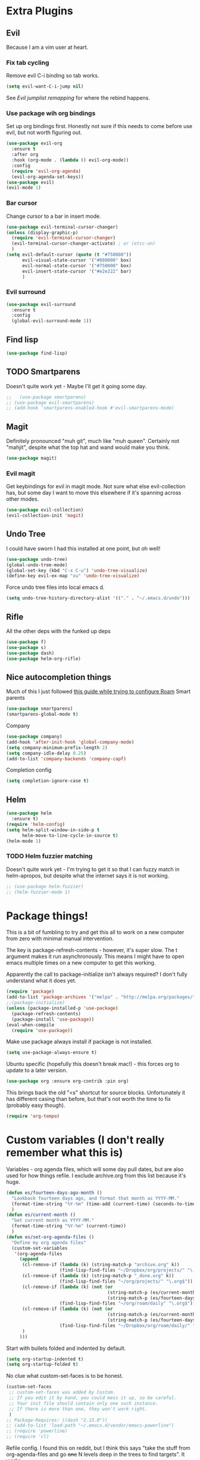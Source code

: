 * Extra Plugins
** Evil
Because I am a vim user at heart.
*** Fix tab cycling
Remove evil C-i binding so tab works.
#+begin_src emacs-lisp
  (setq evil-want-C-i-jump nil)
#+end_src
See [[*Evil jumplist remapping][Evil jumplist remapping]] for where the rebind happens.
*** Use package wih org bindings
Set up org bindings first. Honestly not sure if this needs to come before use evil, but not worth figuring out.
#+BEGIN_SRC emacs-lisp
  (use-package evil-org
    :ensure t
    :after org
    :hook (org-mode . (lambda () evil-org-mode))
    :config
    (require 'evil-org-agenda)
    (evil-org-agenda-set-keys))
  (use-package evil)
  (evil-mode 1)
#+END_SRC
*** Bar cursor
Change cursor to a bar in insert mode.
#+begin_src emacs-lisp
  (use-package evil-terminal-cursor-changer)
  (unless (display-graphic-p)
    (require 'evil-terminal-cursor-changer)
    (evil-terminal-cursor-changer-activate) ; or (etcc-on)
    )
  (setq evil-default-cursor (quote (t "#750000"))
        evil-visual-state-cursor '("#880000" box)
        evil-normal-state-cursor '("#750000" box)
        evil-insert-state-cursor '("#e2e222" bar)
        )

#+end_src
*** Evil surround
#+begin_src emacs-lisp
  (use-package evil-surround
    :ensure t
    :config
    (global-evil-surround-mode 1))

#+end_src
** Find lisp
#+begin_src emacs-lisp
  (use-package find-lisp)

#+end_src
** TODO Smartparens
Doesn't quite work yet - Maybe I'll get it going some day.
#+begin_src emacs-lisp
  ;;   (use-package smartparens)
  ;; (use-package evil-smartparens)
  ;; (add-hook 'smartparens-enabled-hook #'evil-smartparens-mode)

#+end_src
** Magit
Definitely pronounced "muh git", much like "muh queen". Certainly not "mahjit", despite what the top hat and wand would make you think.
#+begin_src emacs-lisp
  (use-package magit)
#+end_src
*** Evil magit
Get keybindings for evil in magit mode.
Not sure what else evil-collection has, but some day I want to move this elsewhere if it's spanning across other modes.
#+begin_src emacs-lisp
  (use-package evil-collection)
  (evil-collection-init 'magit)
#+end_src
** Undo Tree
I could have sworn I had this installed at one point, but oh well!
#+begin_src emacs-lisp
  (use-package undo-tree)
  (global-undo-tree-mode)
  (global-set-key (kbd "C-x C-u") 'undo-tree-visualize)
  (define-key evil-ex-map "xu" 'undo-tree-visualize)
#+end_src
Force undo tree files into local emacs d.
#+begin_src emacs-lisp
  (setq undo-tree-history-directory-alist '(("." . "~/.emacs.d/undo")))
#+end_src
** Rifle
All the other deps with the funked up deps
#+begin_src emacs-lisp
  (use-package f)
  (use-package s)
  (use-package dash)
  (use-package helm-org-rifle)
#+end_src
** Nice autocompletion things
Much of this I just followed [[https://org-roam.discourse.group/t/how-to-to-get-title-of-the-target-note-working-with-inline-autocomplete-in-org-roam/782][this guide while trying to configure Roam]]
Smart parents
#+begin_src emacs-lisp
  (use-package smartparens)
  (smartparens-global-mode t)

#+end_src
Company
#+begin_src emacs-lisp
  (use-package company)
  (add-hook 'after-init-hook 'global-company-mode)
  (setq company-minimum-prefix-length 2)
  (setq company-idle-delay 0.25)
  (add-to-list 'company-backends 'company-capf)

#+end_src
Completion config
#+begin_src emacs-lisp
  (setq completion-ignore-case t)

#+end_src
** Helm
#+begin_src emacs-lisp
  (use-package helm
    :ensure t)
  (require 'helm-config)
  (setq helm-split-window-in-side-p t
        helm-move-to-line-cycle-in-source t)
  (helm-mode 1)
#+end_src
*** TODO Helm fuzzier matching
Doesn't quite work yet - I'm trying to get it so that I can fuzzy match
in helm-apropos, but despite what the internet says it is not working.
#+begin_src emacs-lisp
  ;; (use-package helm-fuzzier)
  ;; (helm-fuzzier-mode 1)

#+end_src

* Package things!
This is a bit of fumbling to try and get this all to work on a new computer from zero with minimal manual intervention.

The key is package-refresh-contents - however, it's super slow. The t argument makes it run asynchronously. This means I might have to open emacs multiple times on a new computer to get this working.

Apparently the call to package-initialize isn't always required? I don't fully understand what it does yet.
#+BEGIN_SRC emacs-lisp
  (require 'package)
  (add-to-list 'package-archives '("melpa" . "http://melpa.org/packages/") t)
  ;;(package-initialize)
  (unless (package-installed-p 'use-package)
    (package-refresh-contents)
    (package-install 'use-package))
  (eval-when-compile
    (require 'use-package))
#+END_SRC
Make use package always install if package is not installed.
#+begin_src emacs-lisp
  (setq use-package-always-ensure t)
#+end_src

Ubuntu specific (hopefully this doesn't break mac!) - this forces org to update to a later version.
#+BEGIN_SRC emacs-lisp
  (use-package org :ensure org-contrib :pin org)
#+END_SRC

This brings back the old "<s" shortcut for source blocks. Unfortunately it has different casing than before, but that's not worth the time to fix (probably easy though).
#+begin_src emacs-lisp
  (require 'org-tempo)
#+end_src

* Custom variables (I don't really remember what this is)
Variables - org agenda files, which will some day pull dates, but are also used for how things refile. I exclude archive.org from this list because it's huge.

#+BEGIN_SRC emacs-lisp
  (defun es/fourteen-days-ago-month ()
    "Lookback fourteen days ago, and format that month as YYYY-MM."
    (format-time-string "%Y-%m" (time-add (current-time) (seconds-to-time -1209600)))
    )
  (defun es/current-month ()
    "Get current month as YYYY-MM."
    (format-time-string "%Y-%m" (current-time))
    )
  (defun es/set-org-agenda-files ()
    "Define my org agenda files"
    (custom-set-variables
     '(org-agenda-files
       (append
        (cl-remove-if (lambda (k) (string-match-p "archive.org" k))
                      (find-lisp-find-files "~/Dropbox/org/projects/" "\.org$"))
        (cl-remove-if (lambda (k) (string-match-p "_done.org" k))
                      (find-lisp-find-files "~/org/projects/" "\.org$"))
        (cl-remove-if (lambda (k) (not (or
                                        (string-match-p (es/current-month) k)
                                        (string-match-p (es/fourteen-days-ago-month) k))))
                      (find-lisp-find-files "~/org/roam/daily" "\.org$"))
        (cl-remove-if (lambda (k) (not (or
                                        (string-match-p (es/current-month) k)
                                        (string-match-p (es/fourteen-days-ago-month) k))))
                      (find-lisp-find-files "~/Dropbox/org/roam/daily/" "\.org$"))
        )
       )))
#+END_SRC
Start with bullets folded and indented by default.
#+BEGIN_SRC emacs-lisp
  (setq org-startup-indented t)
  (setq org-startup-folded t)
#+END_SRC
No clue what custom-set-faces is to be honest.
#+BEGIN_SRC emacs-lisp
  (custom-set-faces
   ;; custom-set-faces was added by Custom.
   ;; If you edit it by hand, you could mess it up, so be careful.
   ;; Your init file should contain only one such instance.
   ;; If there is more than one, they won't work right.
   )
  ;; Package-Requires: ((dash "2.13.0"))
  ;; (add-to-list 'load-path "~/.emacs.d/vendor/emacs-powerline")
  ;; (require 'powerline)
  ;; (require 'cl)
#+END_SRC
Refile config. I found this on reddit, but I think this says "take the stuff from org-agenda-files and go +one+ N levels deep in the trees to find targets". It works.
#+BEGIN_SRC emacs-lisp
  (setq org-refile-targets '((nil :maxlevel . 1)
                             (org-agenda-files :maxlevel . 3)
                             ("~/Dropbox/org/projects/stuff.org" :maxlevel . 1)
                             ("~/Dropbox/org/projects/financeMath.org" :maxlevel . 2)
                             ("~/Dropbox/org/projects/tList.org" :maxlevel . 1)
                             ("~/code/dotfiles/fish/fishProfile.org" :maxlevel . 3)
                             ("~/code/dotfiles/bashProfile.org" :maxlevel . 3)))
  (setq org-refile-use-outline-path 'file)
  (setq org-refile-allow-creating-parent-nodes 'confirm)
#+END_SRC
Adding sh (bash) to babel languages so I can tangle my bash profile.
#+begin_src emacs-lisp
  (org-babel-do-load-languages 'org-babel-load-languages
                               '(
                                 (shell . t)
                                 )
                               )
  (setq org-babel-default-header-args:bash '((:tangle . "yes")))
#+end_src
* Todo/agenda customization - states and donetime/note
Ongoing thing to figure out what states I want. log-done enables timestamp +and prompts for a note+. Archive location is what you'd expect.

More details [[https://orgmode.org/manual/Tracking-TODO-state-changes.html][Here]]
#+BEGIN_SRC emacs-lisp
  (setq org-todo-keywords
        '((sequence "TODO(t)" "SOMEDAY(s)" "WAITING(w)" "IN-PROGRESS(i)" "BLOCKED(l)" "|" "DONE(d)" "EXPORTED(e)" "OBSOLOTE(b)")))

  (setq org-log-done 'time)
  ;;(setq org-log-done 'note)

  (setq org-archive-location "~/Dropbox/org/projects/archive.org::")
#+END_SRC

Custom priorities
#+BEGIN_SRC emacs-lisp
  (setq org-lowest-priority 74)
#+END_SRC

Make checkbox/todo tracking recursive so I see everything under the subtree
#+begin_src emacs-lisp
  (setq org-hierarchical-todo-statistics t)
#+end_src

Column view in org-agenda
#+begin_src emacs-lisp
  (setq org-columns-default-format-for-agenda "%80ITEM(Task) %4PRIORITY(Priority)  %10TODO(Todo Status) %17Effort(Estimated Effort){:} %CLOCKSUM(Time Spent)")
#+end_src
** Agenda Sorting
Define a custom tiebreaker for priority - I basically want A on par with within 1 day, B on par with within 2 days, etc.
#+begin_src emacs-lisp :tangle no
  (setq org-agenda-cmp-user-defined (lambda (a b) (message (org-get-priority a))))
#+end_src

Only one change from the default strategy, which is to use effort-up. The ordering on agenda is now "high priority first, low effort first, respect order of org-agenda-files".
I think the fact that all my things in "recurring.org" are habits sort of circuvents "habit-down". But I don't mind for now.
#+begin_src emacs-lisp
  (setq org-agenda-sorting-strategy
        '((agenda user-defined-up todo-state-down habit-down time-up priority-down effort-up category-keep)
          (todo priority-down category-keep)
          (tags priority-down category-keep)
          (search category-keep)))
#+end_src
** Curating todos
Org agenda todo - filter out things with dates so I schedule any dangling todos. Apparently I need all of these set - I tend to just slap dates on stuff so it'll show on the agenda,
which is good enough for me.
#+begin_src emacs-lisp
  (setq org-agenda-todo-ignore-scheduled "all")
  (setq org-agenda-todo-ignore-deadlines "all")
  (setq org-agenda-todo-ignore-timestamp "all")
  (setq org-agenda-todo-ignore-with-date "all")
  (setq org-agenda-tags-todo-honor-ignore-options t)
#+end_src
** Agenda shortcuts
Just a command to bring up agenda view
#+begin_src emacs-lisp
  (define-key global-map "\C-ca" 'org-agenda)
#+end_src
** Super Agenda
#+begin_src emacs-lisp
  (use-package org-super-agenda)
  (setq org-super-agenda-keep-order t)
  (org-super-agenda-mode 1)
  (setq org-super-agenda-groups
        '(;; Each group has an implicit boolean OR operator between its selectors.
          (:name "Habits Overdue"
                 :and(:file-path "recurring.org" :deadline  past)
                 :and(:file-path "recurring.org" :scheduled past)
                 )
          (:name "Habits Today"
                 :and(:file-path "recurring.org" :deadline today)
                 :and(:file-path "recurring.org" :scheduled today)
                 )
          (:name "Important - Personal"
                 ;; Single arguments given alone
                 :and (:priority "A" :todo ("TODO" "IN-PROGRESS" "SOMEDAY") :file-path "Dropbox"))
          (:name "Important - Work"
                 ;; Single arguments given alone
                 :and (:priority "A"
                                 :todo ("TODO" "IN-PROGRESS" "SOMEDAY") :file-path "/Users/edwardsmongeski/org/roam")
                 :and (:priority "A"
                                 :and(:file-path "work.org" :todo ("TODO" "IN-PROGRESS"))))
          (:name "Other personal"
                 :and (:todo ("TODO" "IN-PROGRESS" "SOMEDAY") :file-path "Dropbox"))
          (:name "Other work"
                 :and(:file-path "work.org" :todo ("TODO" "IN-PROGRESS"))
                 :and(:file-path "/Users/edwardsmongeski/org/roam" :todo ("TODO" "IN-PROGRESS")))
          (:name "EOD Routine"
                 :and(:todo "TODO" :file-path "recurring.org" :scheduled today :tag "eodroutine")
                 :and(:todo "TODO" :file-path "recurring.org" :scheduled past :tag "eodroutine")
                 )
          (:name "Work stuck"
                 :and(:file-path "work.org" :todo ("WAITING" "BLOCKED")))
          ;; Set order of multiple groups at once
          (:and(:priority<= "B"
                            ;; Show this section after "Today" and "Important", because
                            ;; their order is unspecified, defaulting to 0. Sections
                            ;; are displayed lowest-number-first.
                            :order 0
                            :todo ("TODO" "IN-PROGRESS" "SOMEDAY")))
          ;; After the last group, the agenda will display items that didn't
          ;; match any of these groups, with the default order position of 99
          (:name "Blocked"
                 :todo ("BLOCKED"))
          (:name "Future Habits"
                 :and(:file-path "recurring.org" :deadline future))
          (:name "Waiting"
                 :todo ("WAITING"))
          (:name "Done"
                 :todo ("DONE" "OBSOLETE")
                 )))
  (setq org-super-agenda-header-map (make-sparse-keymap))
#+end_src
** Agenda evil shortcut
#+begin_src emacs-lisp
  (defun org-agenda-list-day () (interactive)
         "Wrapper for org-agenda-list that just lists a single day"
         (es/set-org-agenda-files)
         (org-agenda-list 1)
         )
  (define-key evil-ex-map "a" 'org-agenda-list-day)
#+end_src
** Auto insert subtask tracke
Binds =:st= to "insert at end of line, append [/], C-cC-c it" for quick subtask adding.
#+begin_src emacs-lisp
  (fset 'es/append-subtask-tracker
        (kmacro-lambda-form [?A ?  ?\[ ?/ ?\] escape ?\C-c ?\C-c] 0 "%d"))

  (define-key evil-ex-map "st" 'es/append-subtask-tracker)
#+end_src
* Colors!!!! And other nice displays - change the ... to a return thingy, make nice bullet icons.
#+BEGIN_SRC emacs-lisp
  (load-theme 'manoj-dark)
  (setq org-ellipsis "⤵")
  (use-package org-bullets
    :ensure t
    :init
    (add-hook 'org-mode-hook (lambda ()
                               (org-bullets-mode 1))))
#+END_SRC
Line numbering - absolute and relative.
#+begin_src emacs-lisp
  (global-display-line-numbers-mode)
  (setq display-line-numbers-type 'relative)
#+end_src
This makes emacs figure out the max line numbers beforehand - for longer files
with thousands of lines, there is a little bump that happens when line numbers are
displayed - this fixes that.
#+begin_src emacs-lisp
  (setq display-line-numbers-width-start t)
#+end_src
** Emphasis markers
WIP - Hide emphasis markers to make things a bit prettier.
#+begin_src emacs-lisp
#+end_src
*bold* /italic/ _underline_ =literal= ~code~ +strikethrough+
* Custom Key Bindings
** Org refile
This first one is to get a different one for org-refile. I want it as C-r C-f (rf -> refile)

First thing to do is to set "C-r" as a possible prefix.
#+BEGIN_SRC emacs-lisp
  (define-prefix-command 'ring-map)
  (global-set-key (kbd "C-r") 'ring-map)
#+END_SRC

Next thing to do is to remove "C-r" from the evil map (apparently it's redo, which I never use).

Then we do the actual "C-r C-f" bind.
#+BEGIN_SRC emacs-lisp
  (define-key evil-normal-state-map (kbd "C-r") nil)
  (global-set-key (kbd "C-r C-f") 'org-refile)
  (define-key evil-ex-map "rf" 'org-refile)
#+END_SRC

Another one - archive. I'm gonna do "C-r C-a" for "refile - archive", and because I have "C-r" as a prefix now.

#+BEGIN_SRC emacs-lisp
  (global-set-key (kbd "C-r C-a") 'org-archive-subtree)
  (define-key evil-ex-map "ra" 'org-archive-subtree)
#+END_SRC
*** Make refile work in evil insert
"C-r" is bound to something else, which I don't use, and I'd rather be able to refile in insert mode as well.
#+begin_src emacs-lisp
  (define-key evil-insert-state-map (kbd "C-r") nil)
  ;; (define-key evil-insert-state-map (kbd "C-r C-f"))

#+end_src
** Window switching
A lot of the below is from when I relied on C-[key] commands a la emacs style. Recently I'm moving to :[key][key] a la vim style since it's easier for typing. As such, a lot of the below might be obsolete, but hey, I'm too lazy to go reconcile it. Plus, some of the spots where vim command mode doesn't work (magit, agenda buffers) will still need C-w C-w.
#+begin_src emacs-lisp
  (define-key evil-ex-map "ww" 'evil-window-next)
  (define-key evil-ex-map "WW" 'evil-window-prev)
#+end_src
I use C-w C-w to switch windows a lot, but it messes me up when it
deletes a word in insert mode.
#+begin_src emacs-lisp
  (define-key evil-insert-state-map (kbd "C-w") nil)
  (define-key evil-insert-state-map (kbd "C-w C-w") 'evil-window-next)
  (define-key evil-insert-state-map (kbd "C-w w") 'evil-window-next)
#+end_src

I never really use the most recently used functionality, and would rather
have C-w C-p and C-w p just do previous window, since that makes sense to me.
#+begin_src emacs-lisp
  (define-key evil-motion-state-map (kbd "C-w C-p") 'evil-window-prev)
  (define-key evil-insert-state-map (kbd "C-w C-p") 'evil-window-prev)
  (define-key evil-insert-state-map (kbd "C-w p") 'evil-window-prev)
  (define-key evil-motion-state-map (kbd "C-w p") 'evil-window-prev)

#+end_src
*** TODO In magit, and also globally
#+begin_src emacs-lisp
  ;; (define-key magit-status-mode-map (kbd "C-w") nil)
  ;; (define-key magit-status-mode-map (kbd "C-w C-w") 'evil-window-next)
  ;; (define-key magit-status-mode-map (kbd "C-w w") 'evil-window-next)
  ;; (define-key magit-status-mode-map (kbd "C-w C-p") 'evil-window-prev)
  ;; (define-key magit-status-mode-map (kbd "C-w C-p") 'evil-window-prev)
  ;; (define-key magit-status-mode-map (kbd "C-w p") 'evil-window-prev)
  ;; (define-key magit-status-mode-map (kbd "C-w p") 'evil-window-prev)
  (setq w-keymap (make-sparse-keymap))
  (define-prefix-command 'w-keymap)
  (global-set-key (kbd "C-w") 'w-keymap)
  (define-key magit-status-mode-map (kbd "C-w") nil)
  (define-key magit-diff-mode-map (kbd "C-w") nil)
  (global-set-key (kbd "C-w C-w") 'evil-window-next)
#+end_src
** Quick reload
Make it so I can quickly reload emacs config.
#+begin_src emacs-lisp

  (defun quick-refresh-dot-emacs ()
    "Quickly reload emacs config"
    (interactive)
    (load-file user-init-file)
    )
  (global-set-key (kbd "C-r C-e") 'quick-refresh-dot-emacs)
  (define-key evil-ex-map "re" 'quick-refresh-dot-emacs)
#+end_src
** Nice little shortcut for evil mode for rifle.
#+begin_src emacs-lisp
  (define-key evil-ex-map "ri" 'helm-org-rifle-agenda-files)
#+end_src
** More agenda customization
I'll admit, there's a header further up for this, but for some reason defining this that far up breaks, and I don't really want
to figure out why =org-agenda-mode-map= isn't initiatlized up [[file:dotEmacs.org::149][here]]
#+begin_src emacs-lisp
  (define-key org-agenda-mode-map (kbd "C-w C-w") 'evil-window-next)
#+end_src
I am evil, so =:= is special. It sets tags in agenda, which I basically never want to do.
#+begin_src emacs-lisp
  (define-key org-agenda-mode-map (kbd ":") nil)

#+end_src
** Evil shortcuts - helm menus, org capture. Basically replace any common C-[something] C-[something] I use with :[something][something]
#+begin_src emacs-lisp
  (define-key evil-ex-map "b" 'helm-buffers-list)
  (define-key evil-ex-map "mx" 'helm-M-x)
  (define-key evil-ex-map "dd" 'helm-apropos)
  (define-key evil-ex-map "e" 'helm-find-files)
  (define-key evil-ex-map "t" 'org-todo)
  (define-key evil-ex-map "co" 'org-open-at-point)
  (define-key evil-ex-map "dk" 'describe-key)
  (define-key evil-ex-map "dp" 'describe-package)
  (define-key evil-ex-map "oc" 'org-capture)
  (define-key evil-ex-map "mg" 'magit)
  (define-key evil-ex-map "cs" 'org-schedule)
  (define-key evil-ex-map "c!" 'org-time-stamp-inactive)
  (define-key evil-ex-map "ce" 'org-export-dispatch)
  (define-key evil-ex-map "kb" 'kill-buffer)
  (define-key evil-ex-map "cl" 'org-insert-link)
  (define-key evil-ex-map "cni" 'org-roam-node-insert)
  (define-key evil-ex-map "xe" 'eval-last-sexp)
  (defun es/save-all ()
    "Thin wrapper around saving all buffers"
    (interactive)
    (save-some-buffers t))
  (define-key evil-ex-map "sa" 'es/save-all)

#+end_src
** Do the Thing ex-map
Quick binding for C-cC-c using evil command mode.
#+begin_src emacs-lisp
  (fset 'do-the-thing
        (kmacro-lambda-form [?\C-c ?\C-c] 0 "%d"))

  (define-key evil-ex-map "dtt" 'do-the-thing)
  (define-key evil-ex-map "cc" 'do-the-thing)
#+end_src
** Do today ex-map
Sticks a priority A todo for today afte the current org node.
#+begin_src emacs-lisp
  (fset 'do-today
        (kmacro-lambda-form [?i ?\C-u ?\C-\[ ?\C-m ?\C-\[ ?\[ ?1 ?\; ?2 ?C ?\C-\[ ?\[ ?1 ?\; ?2 ?A ?\C-\[ ?\[ ?1 ?\; ?2 ?A ?\C-c ?\C-s ?\C-m] 0 "%d"))

  (define-key evil-ex-map "dtd" 'do-today)
  (fset 'do-today-b
        (kmacro-lambda-form [?i ?\C-u ?\C-\[ ?\C-m ?\C-\[ ?\[ ?1 ?\; ?2 ?C ?\C-\[ ?\[ ?1 ?\; ?2 ?A ?\C-c ?\C-s ?\C-m] 0 "%d"))

  (define-key evil-ex-map "dtb" 'do-today-b)

  (fset 'do-tmrw
        (kmacro-lambda-form [?i ?\C-u ?\C-\[ ?\C-m ?\C-\[ ?\[ ?1 ?\; ?2 ?C ?\C-\[ ?\[ ?1 ?\; ?2 ?A ?\C-\[ ?\[ ?1 ?\; ?2 ?A ?\C-c ?\C-s ?\C-\[ ?\[ ?1 ?\; ?2 ?C ?\C-m] 0 "%d"))

  (define-key evil-ex-map "dtm" 'do-tmrw)

#+end_src
** Evil jumplist remapping
Rebind normal C-i to C-j
#+begin_src emacs-lisp
  (define-key evil-normal-state-map (kbd "C-j") 'evil-jump-forward)
#+end_src
Rebind normal C-o to C-k
#+begin_src emacs-lisp
  (define-key evil-normal-state-map (kbd "C-k") 'evil-jump-backward)
#+end_src
* Debugging
Trying to see what this does on startup so I can optimize my init/dotfiles.
#+begin_src emacs-lisp
  ;;(setq message-log-max t)
#+end_src

* Layout
#+begin_src emacs-lisp
  (defadvice org-agenda (around split-vertically activate)
    (let ((split-width-threshold 300))  ; or whatever width makes sense for you
      ad-do-it))
#+end_src

** Wrap text by default
#+begin_src emacs-lisp
  (add-hook 'text-mode-hook 'visual-line-mode)
#+end_src
* Org capture setup
Inbox directory
#+begin_src emacs-lisp
  (setq org-default-notes-file "~/Dropbox/org/projects/inbox.org")
#+end_src
Stick backup files elsewhere. They screw up IFTTT's dropbox integration for some reason.
#+begin_src emacs-lisp
  (setq backup-directory-alist `(("." . "./.emacsSaves")))

#+end_src
Start server
#+begin_src emacs-lisp
  (load "server")
  (unless (server-running-p) (server-start))
#+end_src
Capture templates
#+begin_src emacs-lisp
  (setq org-capture-templates
        '(("p" "Personal" entry (file "~/Dropbox/org/projects/inbox.org")
           "* TODO %?\n")
          ("w" "Work" entry (file "~/Dropbox/org/projects/workInbox.org")
           "* TODO %?\n")
          ("t" "Things on my mind" entry (file "~/Dropbox/org/projects/tList.org")
           "* TODO %?\n" )
          ("s" "Stuff" entry (file "~/Dropbox/org/projects/stuff.org")
           "* TODO %?\n")))
#+end_src
* Powerline
#+begin_src emacs-lisp
  (use-package powerline-evil
    :config
    (powerline-evil-center-color-theme))

#+end_src
* Ubuntu
This is a hack because I probably have a bad config on my ubuntu machine. For some reason, ~string-empty-p~ isn't defined at runtime, but when I ~describe-function~ it, it shows up.
This breaks org-agenda. Requring ~subr-x~ at startup fixes this.
#+begin_src emacs-lisp
  (require 'subr-x)
#+end_src
Ubuntu specific (hopefully this doesn't break mac!) - this forces org to update to a later version.
#+BEGIN_SRC emacs-lisp
  (use-package org :ensure org-contrib :pin org)
#+END_SRC
More hacks to force dependencies into place, hopefully.
#+begin_src emacs-lisp
  (require 'org-macs)
#+end_src
* ODT Styles
The default styles are gross. I use google docs all day erry day. This is an ODT file that has the headers for google docs.

This seems to barf on multiline source blocks, but I don't use that for notes much, so that's ok (typically the last line
of a source block is unstyled).
#+begin_src emacs-lisp
  (setq org-odt-styles-file (concat (getenv "PATH_TO_DOTFILES_REPO") "/gdocStyles.odt"))
#+end_src
Table of contents is ugly, and google doc styles do it for you anyway (in google docs)
#+begin_src emacs-lisp
  (setq org-export-with-toc nil)
#+end_src

So this is an attempt to make people in a meeting todos, and then use todos to quickly flag who is speaking
as I'm taking notes. You can only do todo states on headers by default, so I'm using inlinetask to try and
use todo states elsewhere.

Update: Doesn't quite work the way I want, it renders kinda ugly in a huge block. If I'm indented far enough (5?)
the todo states seem to work. Keeping because this is needed for the meeting minutes stuff below.

Update: four *s seems to work to not use a header, which will work for me.
#+begin_src emacs-lisp
  (require 'org-inlinetask)
#+end_src
** Meeting minutes
[[https://lists.gnu.org/archive/html/emacs-orgmode/2019-10/msg00300.html][This]] seems interesting. Try it out.
Update - as of [2021-08-28 Sat]ish, I basically use roam for notes now,
and having roam nodes for people makes it easy to add attendees. This
was an interesting experiment, but I'm mostly not using it at this point.
#+begin_src emacs-lisp
  (require 'org)
  (require 'dash)

  (defun org-actionitems-extract-entry ()
    (-let* ((entries (org-entry-properties))
            ((&alist "ITEM" "TODO" "DEADLINE") entries))
      (list ITEM TODO DEADLINE)))

  (defun org-dblock-write:actionitems (params)
    (let ((match (or (plist-get params :match) "/+TODO")))
      (insert-before-markers "| What | Who | When |\n")
      (insert-before-markers "|-\n")
      (let* ((tasks (org-map-entries 'org-actionitems-extract-entry match))
             (rows (-map (lambda (task)
                           (->> task
                             (-map (lambda (item) (or item "")))
                             (apply 'format "| %s | %s | %s |")))
                         tasks))
             (table (string-join rows "\n")))
        (insert-before-markers table))
      (org-table-align)))

#+end_src

* Mermaid in org
https://github.com/arnm/ob-mermaid
Install this in "~/" or else!
#+begin_src emacs-lisp
  (use-package ob-mermaid)
  (setq ob-mermaid-cli-path "~/node_modules/.bin/mmdc")
#+end_src

This is what this ends up looking like. Keeping it here as an example - this
is just the thing that the [[https://mermaid-js.github.io/mermaid-live-editor/edit][mermaid live editor]] ships with.
#+begin_src mermaid :file mermaidTest.png
graph TD
    A[Christmas] -->|Get money| B(Go shopping)
    B --> C{Let me think}
    C -->|One| D[Laptop]
    C -->|Two| E[iPhone]
    C -->|Three| F[fa:fa-car Car]
#+end_src

[[file:mermaidTest.png]]

* Sensible Defaults
Use sensible defaults from the git submodule.
#+begin_src emacs-lisp
  (load-file (concat (getenv "PATH_TO_DOTFILES_REPO") "/sensible-defaults.el/sensible-defaults.el"))
  (sensible-defaults/use-all-settings)
  (sensible-defaults/use-all-keybindings)
#+end_src
* Exit hooks/config
Trim whitespace
#+begin_src emacs-lisp
  (add-hook 'write-file-hooks 'delete-trailing-whitespace)
#+end_src
Don't prompt for exit - this must be after sensible defaults, as it overwrites it.
#+begin_src emacs-lisp
  (setq confirm-kill-emacs nil)
#+end_src
* Helm
** Configure helm search - basically make everything as fuzzy as possible.
#+begin_src emacs-lisp
  (setq org-outline-path-complete-in-steps nil)
  (setq helm-completion-style 'helm-flex)
  (add-to-list 'completion-styles 'helm-flex)
  (setq helm-apropos-fuzzy-match t)
  (setq helm-locate-fuzzy-match t)
  (setq helm-mode-fuzzy-match t)
#+end_src
Override M-x
#+begin_src emacs-lisp
  (global-set-key (kbd "M-x") 'helm-M-x)
#+end_src
* Roam
** General setup and config
Probably need to change the viewer per OS.
#+begin_src emacs-lisp
  (setq org-roam-graph-executable "neato")
  (setq org-roam-db-location "~/org/roam/org-roam.db")
  (setq org-roam-graph-viewer "/usr/bin/open")
  (use-package org-roam
    :ensure t
    :init
    (setq org-roam-v2-ack t)
    :custom
    (org-roam-directory (file-truename "~/Dropbox/org/roam"))
    (org-roam-completion-everywhere t)
    :bind (("C-c n l" . org-roam-buffer-toggle)
           ("C-c n f" . org-roam-node-find)
           ("C-c n g" . org-roam-graph)
           ("C-c n i" . org-roam-node-insert)
           ("C-c n c" . org-roam-capture)
           ("C-c n d" . org-roam-dailies-capture-today)
           :map org-mode-map
           ("C-M-i" . completion-at-point))
    :config
    (org-roam-setup)
    ;; If using org-roam-protocol
    (require 'org-roam-protocol))
#+end_src
Roam ex map bindings
#+begin_src emacs-lisp
  (define-key evil-ex-map "ni" 'org-roam-node-insert)
  (define-key evil-ex-map "nf" 'org-roam-node-find)
  (define-key evil-ex-map "nb" 'org-roam-buffer-toggle)
#+end_src
Capture templates for roam
#+begin_src emacs-lisp
  (setq org-roam-capture-templates
        '(
          ("n" "normal" plain "%?"
           :if-new (file+head "%<%Y%m%d%H%M%S>-${slug}.org"
                              "#+title: ${title}")
           :unnarrowed t)
          ("f" "fun" plain "%?"
           :if-new (file+head "fun/%<%Y%m%d%H%M%S>-${slug}.org"
                              "#+title: ${title}\n#+filetags: fun\n")
           :unnarrowed t)
          ("w" "work" plain "%?"
           :if-new (file+head "work/%<%Y%m%d%H%M%S>-${slug}.org"
                              "#+title: ${title}")
           :unnarrowed t)
          ))
#+end_src
#+begin_src emacs-lisp
  (setq org-roam-node-display-template "${title:30}")

#+end_src
Synchronize cache on startup
#+begin_src emacs-lisp
  (org-roam-db-sync)
#+end_src

** Daily workflow
Dailies go here
#+begin_src emacs-lisp
  (setq org-roam-dailies-directory "daily/")
#+end_src
*** Daily linking
Workflow to link things from agenda to daily note to more intentionally curate todo list.
Taken from [[https://org-roam.discourse.group/t/daily-task-management-with-org-agenda-and-org-roam-dailies/989][this post]].

**** Get daily agenda
This doesn't quite seem to work yet - I suspect it doesn't play nice with
super agenda
#+begin_src emacs-lisp
  (setq org-agenda-custom-commands
        '(("d" "Daily schedule"
           ((agenda ""
                    ((org-agenda-span 'day)
                     (org-agenda-use-time-grid nil)
                     (org-agenda-skip-function '(org-agenda-skip-entry-if 'scheduled 'deadline))))))))
  (defun as/get-daily-agenda (&optional date)
    "Return the agenda for the day as a string."
    (interactive)
    (let ((file (make-temp-file "daily-agenda" nil ".txt")))
      (org-agenda nil "d" nil)
      (when date (org-agenda-goto-date date))
      (org-agenda-write file nil nil "*Org Agenda*")
      (kill-buffer)
      (with-temp-buffer
        (insert-file-contents file)
        (goto-char (point-min))
        (kill-line 2)
        (while (re-search-forward "^  " nil t)
          (replace-match "- " nil nil))
        (buffer-string))))
#+end_src
**** Daily capture templates
This is the bit referenced above that inserts the target header as
a link into the org roam note. Pretty handy!
#+begin_src emacs-lisp
  (defun es/org-roam-header (title)
    "Formats a roam title with the suffix"
    (concat "#+title: %<%Y-%m-%d (%A)> - " title "\n#+startup: showall\n"
            "* Do Today\n* Journal\n")
    )
 ; (setq org-roam-head
 ;       (concat "#+title: %<%Y-%m-%d (%A)>\n#+startup: showall\n"
 ;               "* Do Today\n* Journal\n"))
  (setq personal-header (es/org-roam-header "Personal"))
  (setq work-header (es/org-roam-header "Work"))
  (setq personal-dir "~/Dropbox/org/roam/daily/")
  (setq work-dir "~/org/roam/daily/")
  (setq org-daily-filename "%<%Y-%m-%d>.org")
  (setq personal-file (concat personal-dir org-daily-filename))
  (setq work-file (concat work-dir org-daily-filename))
  (setq org-roam-dailies-capture-templates

          `(("j" "journal" entry
             "* %<%H:%M> %?"
             :if-new (file+head+olp ,personal-file ,personal-header ("Journal")))
            ("t" "do today - work" entry
             "** TODO [#A] %a\nSCHEDULED: <%<%Y-%m-%d>>"
             :if-new (file+head+olp ,work-file ,work-header ("Do Today"))
             :immediate-finish t)
            ("p" "do today - personal" entry
             "** TODO [#A] %a\nSCHEDULED: <%<%Y-%m-%d>>"
             :if-new (file+head+olp ,personal-file ,personal-header ("Do Today"))
             :immediate-finish t)
            ))

#+end_src
Make a shortcut in org agenda to cap something.
#+begin_src emacs-lisp
  (evil-define-key 'motion org-agenda-mode-map (kbd "c") 'org-roam-dailies-capture-today)
#+end_src
**** Open daily buffer for current day
Quick jump to work or personal daily node.
#+begin_src emacs-lisp
  (defun es/open-roam-daily-today (target)
    "Thin wrapper around org-roam-dailies-goto-today that also saves the file."
    (org-roam-dailies-goto-today target)
    (save-buffer)
    )
  (defun es/open-daily-work-buffer ()
    ""
    (interactive)
    (es/set-org-agenda-files)
    (es/open-roam-daily-today "t")
    )
  (defun es/open-daily-personal-buffer ()
    ""
    (interactive)
    (es/set-org-agenda-files)
    (es/open-roam-daily-today "p")
    )

  (define-key evil-ex-map "rd" 'es/open-daily-work-buffer)
  (define-key evil-ex-map "rp" 'es/open-daily-personal-buffer)
#+end_src
* IN-PROGRESS Notion
This is an attempt to hit the [[https://developers.notion.com/docs/getting-started][notion api]] in order to dump tasks out of org into notion.

My anticipated workflow is, while grooming my inbox, instead of refiling an item, I export it to Notion via POST.

Then I mark the item EXPORTED (custom TODO state) and archive it.

This is also the first elisp I'm writing on my own, so it's a learning experience.

Thus far I've managed to extract the todo state and map it to the todo status I use in notion.

Next, I need to format a payload with local secrets (api key) and hit the api. It looks like the preferred way to do this in emacs is [[http://tkf.github.io/emacs-request/][request.el]].
#+begin_src emacs-lisp
  (require 'org-element)
  ;; make a function that gets the org heading components as an alist mapped to the things in notion
  ;; make a function that json encodes that
  ;; make a function to call the api
  (defun org-todo-to-notion-todo (org-todo)
    "map org todo status to notion status - you should change this to fit whatever todo statuses you have"
    (plist-get '(TODO "To Do" IN-PROGRESSS "Doing" DONE "Done") (intern org-todo)))

  (defun org-heading-to-notion-json ()
    "Encode current heading as json"
    (let* ((ohc (org-heading-components))
           (todo-state (nth 2 ohc))
           (notion-todo-state (org-todo-to-notion-todo todo-state)))
      (message notion-todo-state)))

#+end_src

